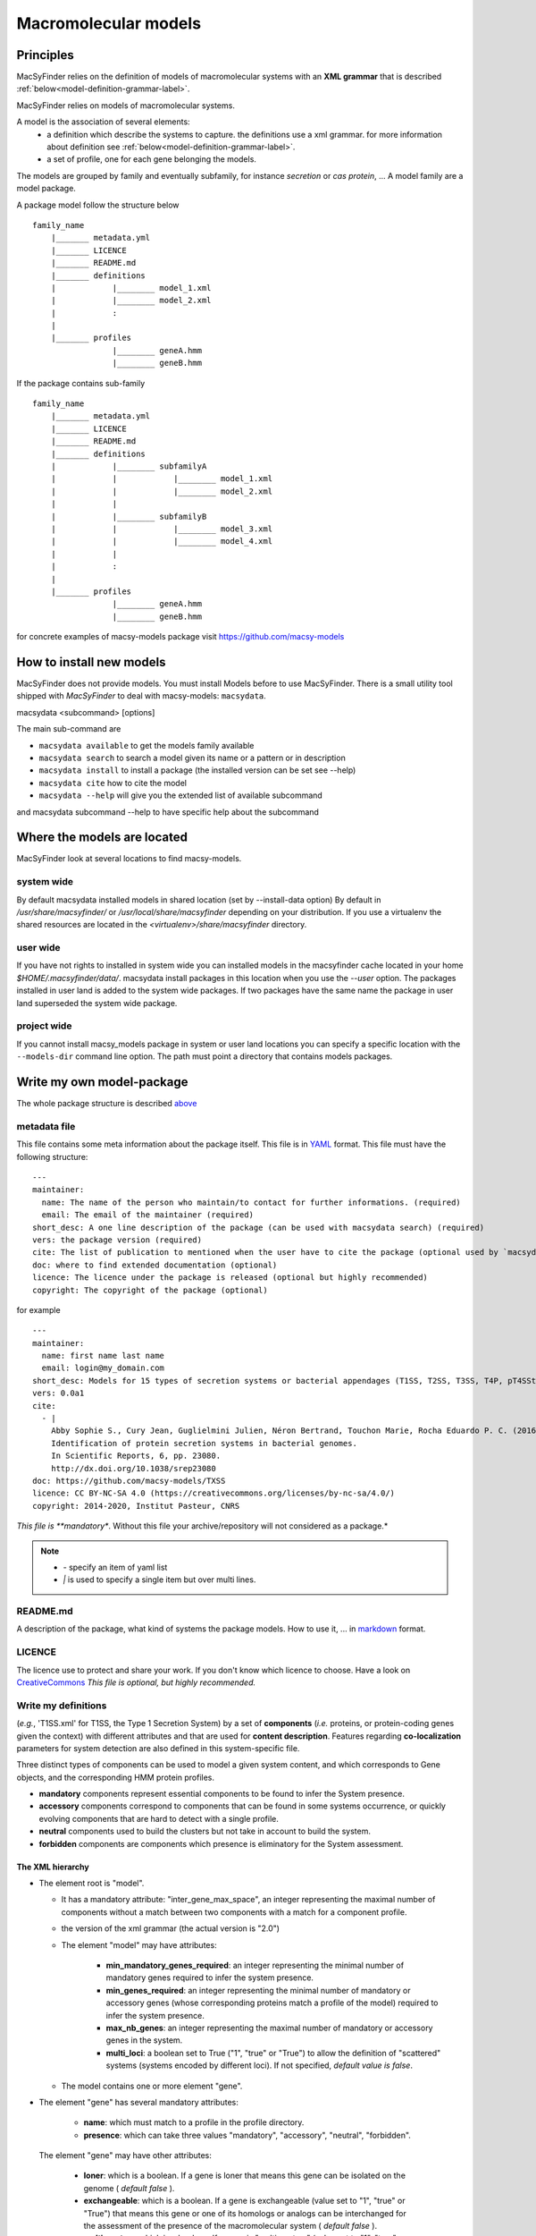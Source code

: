 .. MacSyFinder - Detection of macromolecular systems in protein datasets
    using systems modelling and similarity search.            
    Authors: Sophie Abby, Bertrand Néron                                 
    Copyright © 2014-2020 Institut Pasteur (Paris) and CNRS.
    See the COPYRIGHT file for details                                    
    MacsyFinder is distributed under the terms of the GNU General Public License (GPLv3). 
    See the COPYING file for details.  
    
.. _model_definition:

*********************
Macromolecular models
*********************

Principles
==========

MacSyFinder relies on the definition of models of macromolecular systems with an **XML grammar**
that is described :ref:`below<model-definition-grammar-label>`.

MacSyFinder relies on models of macromolecular systems.

A model is the association of several elements:
    * a definition which describe the systems to capture.
      the definitions use a xml grammar. for more information about definition see :ref:`below<model-definition-grammar-label>`.
    * a set of profile, one for each gene belonging the models.

The models are grouped by family and eventually subfamily, for instance *secretion* or *cas protein*, ...
A model family are a model package.

.. _package_structure:

A package model follow the structure below ::

    family_name
        |_______ metadata.yml
        |_______ LICENCE
        |_______ README.md
        |_______ definitions
        |            |________ model_1.xml
        |            |________ model_2.xml
        |            :
        |
        |_______ profiles
                     |________ geneA.hmm
                     |________ geneB.hmm


If the package contains sub-family ::

    family_name
        |_______ metadata.yml
        |_______ LICENCE
        |_______ README.md
        |_______ definitions
        |            |________ subfamilyA
        |            |            |________ model_1.xml
        |            |            |________ model_2.xml
        |            |
        |            |________ subfamilyB
        |            |            |________ model_3.xml
        |            |            |________ model_4.xml
        |            |
        |            :
        |
        |_______ profiles
                     |________ geneA.hmm
                     |________ geneB.hmm


for concrete examples of macsy-models package visit https://github.com/macsy-models


How to install new models
=========================

MacSyFinder does not provide models. You must install Models before to use MacSyFinder.
There is a small utility tool shipped with `MacSyFinder` to deal with macsy-models: ``macsydata``.


macsydata <subcommand> [options]

The main sub-command are

* ``macsydata available`` to get the models family available
* ``macsydata search`` to search a model given its name or a pattern or in description
* ``macsydata install`` to install a package (the installed version can be set see --help)
* ``macsydata cite`` how to cite the model
* ``macsydata --help`` will give you the extended list of available subcommand

and macsydata subcommand --help to have specific help about the subcommand


Where the models are located
============================

MacSyFinder look at several locations to find macsy-models.

system wide
-----------

By default macsydata installed models in shared location (set by --install-data option)
By default in `/usr/share/macsyfinder/` or `/usr/local/share/macsyfinder` depending on your distribution.
If you use a virtualenv the shared resources are located in the `<virtualenv>/share/macsyfinder` directory.


user wide
---------

If you have not rights to installed in system wide you can installed models in the macsyfinder cache
located in your home `$HOME/.macsyfinder/data/`.
macsydata install packages in this location when you use the `--user` option.
The packages installed in user land is added to the system wide packages.
If two packages have the same name the package in user land superseded the system wide package.

project wide
------------

If you cannot install macsy_models package in system or user land locations you can specify a
specific location with the ``--models-dir`` command line option. The path must point a directory
that contains models packages.

 .. _model_package:

Write my own model-package
==========================

The whole package structure is described `above <package_structure>`_

metadata file
-------------

This file contains some meta information about the package itself.
This file is in `YAML <https://en.wikipedia.org/wiki/YAML>`_ format.
This file must have the following structure: ::

    ---
    maintainer:
      name: The name of the person who maintain/to contact for further informations. (required)
      email: The email of the maintainer (required)
    short_desc: A one line description of the package (can be used with macsydata search) (required)
    vers: the package version (required)
    cite: The list of publication to mentioned when the user have to cite the package (optional used by `macsydata cite`)
    doc: where to find extended documentation (optional)
    licence: The licence under the package is released (optional but highly recommended)
    copyright: The copyright of the package (optional)

for example ::

    ---
    maintainer:
      name: first name last name
      email: login@my_domain.com
    short_desc: Models for 15 types of secretion systems or bacterial appendages (T1SS, T2SS, T3SS, T4P, pT4SSt, pT4SSi, T5aSS, T5bSS, T5bSS, T6SSi, T6SSii, T6SSiii, Flagellum, Tad, T9SS).
    vers: 0.0a1
    cite:
      - |
        Abby Sophie S., Cury Jean, Guglielmini Julien, Néron Bertrand, Touchon Marie, Rocha Eduardo P. C. (2016).
        Identification of protein secretion systems in bacterial genomes.
        In Scientific Reports, 6, pp. 23080.
        http://dx.doi.org/10.1038/srep23080
    doc: https://github.com/macsy-models/TXSS
    licence: CC BY-NC-SA 4.0 (https://creativecommons.org/licenses/by-nc-sa/4.0/)
    copyright: 2014-2020, Institut Pasteur, CNRS

*This file is **mandatory**. Without this file your archive/repository will not considered as a package.*

.. note::

    * *-* specify an item of yaml list
    * *|* is used to specify a single item but over multi lines.


README.md
---------

A description of the package, what kind of systems the package models.
How to use it, ... in `markdown <https://guides.github.com/features/mastering-markdown/>`_ format.

LICENCE
-------

The licence use to protect and share your work.
If you don't know which licence to choose.
Have a look on `CreativeCommons <https://creativecommons.org/share-your-work/>`_
*This file is optional, but highly recommended.*

Write my definitions
--------------------


(*e.g.*, 'T1SS.xml' for T1SS, the Type 1 Secretion System) by a set of **components**
(*i.e.* proteins, or protein-coding genes given the context) with different attributes and that are used
for **content description**.
Features regarding **co-localization** parameters for system detection are also defined in this system-specific file.

Three distinct types of components can be used to model a given system content,
and which corresponds to Gene objects, and the corresponding HMM protein profiles.

* **mandatory** components represent essential components to be found to infer the System presence.
* **accessory** components correspond to components that can be found in some systems occurrence,
  or quickly evolving components that are hard to detect with a single profile.
* **neutral** components used to build the clusters but not take in account to build the system.
* **forbidden** components are components which presence is eliminatory for the System assessment.


.. image:: ../_static/MSF_modelling.svg
    :height: 1000px
    :align: left


.. _model-definition-grammar-label:

The XML hierarchy
"""""""""""""""""

* The element root is "model".

  * It has a mandatory attribute: "inter_gene_max_space", an integer representing the maximal number of components
    without a match between two components with a match for a component profile.
  * the version of the xml grammar (the actual version is "2.0")
  * The element "model" may have attributes:
  
     * **min_mandatory_genes_required**: an integer representing the minimal number of mandatory genes required
       to infer the system presence.
     * **min_genes_required**: an integer representing the minimal number of mandatory or accessory genes
       (whose corresponding proteins match a profile of the model) required to infer the system presence.
     * **max_nb_genes**: an integer representing the maximal number of mandatory or accessory genes in the system.
     * **multi_loci**: a boolean set to True ("1", "true" or "True") to allow the definition of "scattered" systems
       (systems encoded by different loci). If not specified, *default value is false*.
     
  * The model contains one or more element "gene".
  
* The element "gene" has several mandatory attributes: 

   * **name**: which must match to a profile in the profile directory.
   * **presence**: which can take three values "mandatory", "accessory", "neutral", "forbidden".

 The element "gene" may have other attributes: 

   * **loner**: which is a boolean. If a gene is loner that means this gene can be isolated on the genome ( *default false* ).
   * **exchangeable**: which is a boolean. If a gene is exchangeable (value set to "1", "true" or "True") that
     means this gene or one of its homologs or analogs can be interchanged for the assessment of the presence
     of the macromolecular system ( *default false* ).
   * **multi_system**: which is a boolean. If a gene is "multi_system" (value set to "1", "true" or "True"),
     it means that it can be used to fill by multiple systems occurrences. ( *default false* ).
   * **inter_gene_max_space**: an integer that defines gene-wise value of system's "inter_gene_max_space" parameter (see above).

 The element "gene" may have one "exchangeables" child element:

* The element "exchangeables" can contains one or more elements "gene".

Example of a model definition in XML: ::
  
  <model inter_gene_max_space="5" ver="2.0">
    <gene name="gspD" presence="mandatory">
       <exchangeables>
           <gene name="sctC"/>
       </exchangeables>
    </gene>
    <gene name="sctN_FLG" presence="mandatory" loner="1"/>
       <exchangeables>
           <gene name="gspE"/>
           <gene name="pilT"/>
       </exchangeables>
    <gene name="sctV_FLG" presence="mandatory"/>
    <gene name="flp" presence="accessory"/>
  </model>

.. warning::
  
    * a gene is identified by its name.
    * this name is case sensitive.
    * this name must be unique inside a family of models.
    * a hmm profile with the same name must be exists in the `profiles` directory


Provide hmm profiles
--------------------

For each gene mentioned in each model you have to provide a hmm profile
that capture this gene. The hmm profile must be created from specific alignment with `hmmbuild`
from `HMMER package <http://hmmer.org/>`_.
This profile *MUST* have the same name as the name of the gene mentioned in the definition.
The names are Case sensitive. All the profile must be placed in the `profiles` directory.


Share your models
=================

If you want to share your models you can create a :ref:`macsy-model package <model_package>` in your github repository
check the validity of your package with the ``macsydata check`` command
create a tag and the submit a pull request to https://github.com/macsy-models organization.
So once your PR will be accepted the model package will be automatically available through the macsydata tool.
If you don't want to submit a PR you can provide the tag release tarball (tar.gz) as is to your collaborators.
The archive is also usable with the `macsydata` tool.